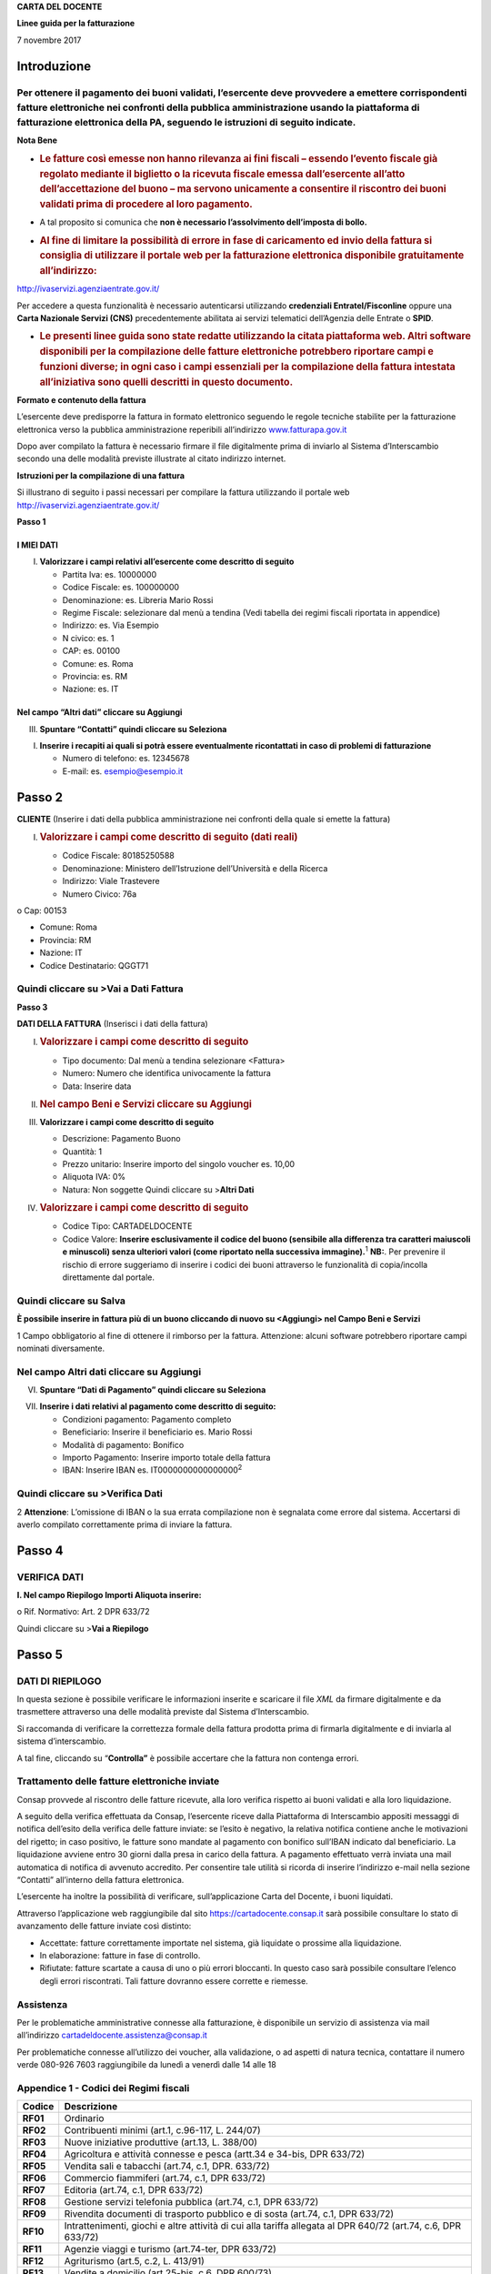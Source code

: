 **CARTA DEL DOCENTE**

**Linee guida per la fatturazione**

7 novembre 2017

Introduzione
============

Per ottenere il pagamento dei buoni validati, l’esercente deve provvedere a emettere corrispondenti fatture elettroniche nei confronti della pubblica amministrazione usando **la piattaforma di fatturazione elettronica della PA**, seguendo le istruzioni di seguito indicate.
---------------------------------------------------------------------------------------------------------------------------------------------------------------------------------------------------------------------------------------------------------------------------------

**Nota Bene**

-  .. rubric:: **Le fatture così emesse non hanno rilevanza ai fini fiscali** – essendo l’evento fiscale già regolato mediante il biglietto o la ricevuta fiscale emessa dall’esercente all’atto dell’accettazione del buono – ma servono unicamente a consentire il riscontro dei buoni validati prima di procedere al loro pagamento.
      :name: le-fatture-così-emesse-non-hanno-rilevanza-ai-fini-fiscali-essendo-levento-fiscale-già-regolato-mediante-il-biglietto-o-la-ricevuta-fiscale-emessa-dallesercente-allatto-dellaccettazione-del-buono-ma-servono-unicamente-a-consentire-il-riscontro-dei-buoni-validati-prima-di-procedere-al-loro-pagamento.

-  A tal proposito si comunica che **non è necessario l’assolvimento dell’imposta di bollo.**

-  .. rubric:: Al fine di limitare la possibilità di errore in fase di caricamento ed invio della fattura si consiglia di utilizzare il portale web per la fatturazione elettronica disponibile gratuitamente all’indirizzo:
      :name: al-fine-di-limitare-la-possibilità-di-errore-in-fase-di-caricamento-ed-invio-della-fattura-si-consiglia-di-utilizzare-il-portale-web-per-la-fatturazione-elettronica-disponibile-gratuitamente-allindirizzo

http://ivaservizi.agenziaentrate.gov.it/

Per accedere a questa funzionalità è necessario autenticarsi utilizzando **credenziali Entratel/Fisconline** oppure una **Carta Nazionale Servizi (CNS)** precedentemente abilitata ai servizi telematici dell’Agenzia delle Entrate o **SPID**.

-  .. rubric:: Le presenti linee guida sono state redatte utilizzando la citata piattaforma web. Altri software disponibili per la compilazione delle fatture elettroniche potrebbero riportare campi e funzioni diverse; in ogni caso i campi essenziali per la compilazione della fattura intestata all’iniziativa sono quelli descritti in questo documento.
      :name: le-presenti-linee-guida-sono-state-redatte-utilizzando-la-citata-piattaforma-web.-altri-software-disponibili-per-la-compilazione-delle-fatture-elettroniche-potrebbero-riportare-campi-e-funzioni-diverse-in-ogni-caso-i-campi-essenziali-per-la-compilazione-della-fattura-intestata-alliniziativa-sono-quelli-descritti-in-questo-documento.

**Formato e contenuto della fattura**

L’esercente deve predisporre la fattura in formato elettronico seguendo le regole tecniche stabilite per la fatturazione elettronica verso la pubblica amministrazione reperibili all’indirizzo `www.fatturapa.gov.it <http://www.fatturapa.gov.it/>`__

Dopo aver compilato la fattura è necessario firmare il file digitalmente prima di inviarlo al Sistema d’Interscambio secondo una delle modalità previste illustrate al citato indirizzo internet.

**Istruzioni per la compilazione di una fattura**

Si illustrano di seguito i passi necessari per compilare la fattura utilizzando il portale web http://ivaservizi.agenziaentrate.gov.it/

**Passo 1**

I MIEI DATI
~~~~~~~~~~~

I. **Valorizzare i campi relativi all’esercente come descritto di seguito**

   -  Partita Iva: es. 10000000

   -  Codice Fiscale: es. 100000000

   -  Denominazione: es. Libreria Mario Rossi

   -  Regime Fiscale: selezionare dal menù a tendina (Vedi tabella dei regimi fiscali riportata in appendice)

   -  Indirizzo: es. Via Esempio

   -  N civico: es. 1

   -  CAP: es. 00100

   -  Comune: es. Roma

   -  Provincia: es. RM

   -  Nazione: es. IT

|image0|

Nel campo “Altri dati” cliccare su Aggiungi
~~~~~~~~~~~~~~~~~~~~~~~~~~~~~~~~~~~~~~~~~~~

|image1|

III. **Spuntare “Contatti” quindi cliccare su Seleziona**

|image2|

I. **Inserire i recapiti ai quali si potrà essere eventualmente ricontattati in caso di problemi di fatturazione**

   -  Numero di telefono: es. 12345678

   -  E-mail: es. esempio@esempio.it

|image3|

Passo 2
=======

**CLIENTE** (Inserire i dati della pubblica amministrazione nei confronti della quale si emette la fattura)

I. .. rubric:: Valorizzare i campi come descritto di seguito (dati reali)
      :name: valorizzare-i-campi-come-descritto-di-seguito-dati-reali

   -  Codice Fiscale: 80185250588

   -  Denominazione: Ministero dell’Istruzione dell’Università e della Ricerca

   -  Indirizzo: Viale Trastevere

   -  Numero Civico: 76a

o Cap: 00153

-  Comune: Roma

-  Provincia: RM

-  Nazione: IT

-  Codice Destinatario: QGGT71

|image4|

Quindi cliccare su >Vai a Dati Fattura
--------------------------------------

**Passo 3**

**DATI DELLA FATTURA** (Inserisci i dati della fattura)

I. .. rubric:: Valorizzare i campi come descritto di seguito
      :name: valorizzare-i-campi-come-descritto-di-seguito

   -  Tipo documento: Dal menù a tendina selezionare <Fattura>

   -  Numero: Numero che identifica univocamente la fattura

   -  Data: Inserire data

|image5|

II.  .. rubric:: Nel campo Beni e Servizi cliccare su Aggiungi
        :name: nel-campo-beni-e-servizi-cliccare-su-aggiungi

III. **Valorizzare i campi come descritto di seguito**

     -  Descrizione: Pagamento Buono

     -  Quantità: 1

     -  Prezzo unitario: Inserire importo del singolo voucher es. 10,00

     -  Aliquota IVA: 0%

     -  |image6|\ Natura: Non soggette Quindi cliccare su >\ **Altri Dati**

IV.  .. rubric:: Valorizzare i campi come descritto di seguito
        :name: valorizzare-i-campi-come-descritto-di-seguito-1

     -  Codice Tipo: CARTADELDOCENTE

     -  Codice Valore: **Inserire esclusivamente il codice del buono (sensibile alla differenza tra caratteri maiuscoli e minuscoli) senza ulteriori valori (come riportato nella successiva immagine).**\ :sup:`1` **NB:**. Per prevenire il rischio di errore suggeriamo di inserire i codici dei buoni attraverso le funzionalità di copia/incolla direttamente dal portale.

Quindi cliccare su Salva
------------------------

|image7|

**È possibile inserire in fattura più di un buono cliccando di nuovo su <Aggiungi> nel Campo Beni e Servizi**

1 Campo obbligatorio al fine di ottenere il rimborso per la fattura. Attenzione: alcuni software potrebbero riportare campi nominati diversamente.

.. _nel-campo-altri-dati-cliccare-su-aggiungi-1:

Nel campo Altri dati cliccare su Aggiungi
-----------------------------------------

|image8|

VI. **Spuntare “Dati di Pagamento” quindi cliccare su Seleziona**

|image9|

VII. **Inserire i dati relativi al pagamento come descritto di seguito:**

     -  Condizioni pagamento: Pagamento completo

     -  Beneficiario: Inserire il beneficiario es. Mario Rossi

     -  Modalità di pagamento: Bonifico

     -  Importo Pagamento: Inserire importo totale della fattura

     -  IBAN: Inserire IBAN es. IT0000000000000000\ :sup:`2`

|image10|

Quindi cliccare su >Verifica Dati
---------------------------------

2 **Attenzione**: L’omissione di IBAN o la sua errata compilazione non è segnalata come errore dal sistema. Accertarsi di averlo compilato correttamente prima di inviare la fattura.

Passo 4
=======

VERIFICA DATI
-------------

**I. Nel campo Riepilogo Importi Aliquota inserire:**

o Rif. Normativo: Art. 2 DPR 633/72

|image11|

Quindi cliccare su >\ **Vai a Riepilogo**

Passo 5
=======

DATI DI RIEPILOGO
-----------------

In questa sezione è possibile verificare le informazioni inserite e scaricare il file *XML* da firmare digitalmente e da trasmettere attraverso una delle modalità previste dal Sistema d’Interscambio.

Si raccomanda di verificare la correttezza formale della fattura prodotta prima di firmarla digitalmente e di inviarla al sistema d’interscambio.

A tal fine, cliccando su “\ **Controlla”** è possibile accertare che la fattura non contenga errori.

|image12|

Trattamento delle fatture elettroniche inviate
----------------------------------------------

Consap provvede al riscontro delle fatture ricevute, alla loro verifica rispetto ai buoni validati e alla loro liquidazione.

A seguito della verifica effettuata da Consap, l’esercente riceve dalla Piattaforma di Interscambio appositi messaggi di notifica dell’esito della verifica delle fatture inviate: se l’esito è negativo, la relativa notifica contiene anche le motivazioni del rigetto; in caso positivo, le fatture sono mandate al pagamento con bonifico sull’IBAN indicato dal beneficiario. La liquidazione avviene entro 30 giorni dalla presa in carico della fattura. A pagamento effettuato verrà inviata una mail automatica di notifica di avvenuto accredito. Per consentire tale utilità si ricorda di inserire l’indirizzo e-mail nella sezione “Contatti” all’interno della fattura elettronica.

L’esercente ha inoltre la possibilità di verificare, sull’applicazione Carta del Docente, i buoni liquidati.

Attraverso l’applicazione web raggiungibile dal sito `https://cartadocente.consap.it <https://cartadocente.consap.it/>`__ sarà possibile consultare lo stato di avanzamento delle fatture inviate così distinto:

-  Accettate: fatture correttamente importate nel sistema, già liquidate o prossime alla liquidazione.

-  In elaborazione: fatture in fase di controllo.

-  Rifiutate: fatture scartate a causa di uno o più errori bloccanti. In questo caso sarà possibile consultare l’elenco degli errori riscontrati. Tali fatture dovranno essere corrette e riemesse.

Assistenza
----------

Per le problematiche amministrative connesse alla fatturazione, è disponibile un servizio di assistenza via mail all’indirizzo cartadeldocente.assistenza@consap.it

Per problematiche connesse all’utilizzo dei voucher, alla validazione, o ad aspetti di natura tecnica, contattare il numero verde 080-926 7603 raggiungibile da lunedì a venerdì dalle 14 alle 18

Appendice 1 - Codici dei Regimi fiscali
---------------------------------------

+------------+---------------------------------------------------------------------------------------------------------------+
| **Codice** | **Descrizione**                                                                                               |
+============+===============================================================================================================+
| **RF01**   | Ordinario                                                                                                     |
+------------+---------------------------------------------------------------------------------------------------------------+
| **RF02**   | Contribuenti minimi (art.1, c.96-117, L. 244/07)                                                              |
+------------+---------------------------------------------------------------------------------------------------------------+
| **RF03**   | Nuove iniziative produttive (art.13, L. 388/00)                                                               |
+------------+---------------------------------------------------------------------------------------------------------------+
| **RF04**   | Agricoltura e attività connesse e pesca (artt.34 e 34-bis, DPR 633/72)                                        |
+------------+---------------------------------------------------------------------------------------------------------------+
| **RF05**   | Vendita sali e tabacchi (art.74, c.1, DPR. 633/72)                                                            |
+------------+---------------------------------------------------------------------------------------------------------------+
| **RF06**   | Commercio fiammiferi (art.74, c.1, DPR 633/72)                                                                |
+------------+---------------------------------------------------------------------------------------------------------------+
| **RF07**   | Editoria (art.74, c.1, DPR 633/72)                                                                            |
+------------+---------------------------------------------------------------------------------------------------------------+
| **RF08**   | Gestione servizi telefonia pubblica (art.74, c.1, DPR 633/72)                                                 |
+------------+---------------------------------------------------------------------------------------------------------------+
| **RF09**   | Rivendita documenti di trasporto pubblico e di sosta (art.74, c.1, DPR 633/72)                                |
+------------+---------------------------------------------------------------------------------------------------------------+
| **RF10**   | Intrattenimenti, giochi e altre attività di cui alla tariffa allegata al DPR 640/72 (art.74, c.6, DPR 633/72) |
+------------+---------------------------------------------------------------------------------------------------------------+
| **RF11**   | Agenzie viaggi e turismo (art.74-ter, DPR 633/72)                                                             |
+------------+---------------------------------------------------------------------------------------------------------------+
| **RF12**   | Agriturismo (art.5, c.2, L. 413/91)                                                                           |
+------------+---------------------------------------------------------------------------------------------------------------+
| **RF13**   | Vendite a domicilio (art.25-bis, c.6, DPR 600/73)                                                             |
+------------+---------------------------------------------------------------------------------------------------------------+
| **RF14**   | Rivendita beni usati, oggetti d’arte, d’antiquariato o da collezione (art.36, DL 41/95)                       |
+------------+---------------------------------------------------------------------------------------------------------------+
| **RF15**   | Agenzie di vendite all’asta di oggetti d’arte, antiquariato o da collezione (art.40-bis, DL 41/95)            |
+------------+---------------------------------------------------------------------------------------------------------------+
| **RF16**   | IVA per cassa P.A. (art.6, c.5, DPR 633/72)                                                                   |
+------------+---------------------------------------------------------------------------------------------------------------+
| **RF17**   | IVA per cassa (art. 32-bis, DL 83/2012)                                                                       |
+------------+---------------------------------------------------------------------------------------------------------------+
| **RF18**   | Altro                                                                                                         |
+------------+---------------------------------------------------------------------------------------------------------------+
| **RF19**   | Regime forfettario (art.1, c.54-89, L. 190/2014)                                                              |
+------------+---------------------------------------------------------------------------------------------------------------+

**Appendice 2 - Esempio di fattura elettronica (formato .xml) compilata per l’iniziativa CARTADELDOCENTE**

Si riporta nel seguito un esempio di fattura elettronica in formato XML conforme allo standard di fatturazione elettronica e alle linee guida specifiche fornite per l’iniziativa CartaDelDocente.

<ns2:FatturaElettronica versione='FPA12' `xmlns:ns2='http://ivaservizi.agenziaentrate.gov.it/docs/xsd/fatture/v1.2'> <http://ivaservizi.agenziaentrate.gov.it/docs/xsd/fatture/v1.2%27>`__

<FatturaElettronicaHeader>

<DatiTrasmissione>

<IdTrasmittente>

<IdPaese>IT</IdPaese>

<IdCodice>ABCDEF00A11B123C</IdCodice>

</IdTrasmittente>

<ProgressivoInvio>0</ProgressivoInvio>

<FormatoTrasmissione>FPA12</FormatoTrasmissione>

<CodiceDestinatario>CY0MHE</CodiceDestinatario>

</DatiTrasmissione>

<CedentePrestatore>

<DatiAnagrafici>

<IdFiscaleIVA>

<IdPaese>IT</IdPaese>

<IdCodice>100000000</IdCodice>

</IdFiscaleIVA>

<CodiceFiscale>1000000000</CodiceFiscale>

<Anagrafica>

<Denominazione>Libreria Mario RossiDenominazione>

</Anagrafica>

<RegimeFiscale>RF01</RegimeFiscale>

</DatiAnagrafici>

<Sede>

<Indirizzo>Via Esempio</Indirizzo>

<NumeroCivico>1</NumeroCivico>

<CAP>00100</CAP>

<Comune>Roma</Comune>

<Provincia>RM</Provincia>

<Nazione>IT</Nazione>

</Sede>

<Contatti>

<Telefono>123456789</Telefono>

`<Email>esempio@esempio.it</Email> <mailto:esempio@esempio.it>`__

</Contatti>

</CedentePrestatore>

<CessionarioCommittente>

<Sede>

<Nazione>IT</Nazione>

<Indirizzo>Via del Collegio Romano</Indirizzo>

<NumeroCivico>27</NumeroCivico>

<CAP>00186</CAP>

<Comune>Roma</Comune>

<Provincia>RM</Provincia>

</Sede>

<DatiAnagrafici>

<CodiceFiscale>97904380587</CodiceFiscale>

<Anagrafica>

<Denominazione>Ministero dei Beni e delle Attività Culturali e del Turismo</Denominazione>

</Anagrafica>

</DatiAnagrafici>

</CessionarioCommittente>

</FatturaElettronicaHeader>

<FatturaElettronicaBody>

<DatiBeniServizi>

<DettaglioLinee>

<CodiceArticolo>

<CodiceValore>hul09Tk</CodiceValore>

<CodiceTipo>CARTADELDOCENTE</CodiceTipo>

</CodiceArticolo>

<PrezzoTotale>10.00</PrezzoTotale>

<Descrizione>Pagamento Buono</Descrizione>

<Quantita>1.00</Quantita>

<PrezzoUnitario>10.00</PrezzoUnitario>

<AliquotaIVA>0.00</AliquotaIVA>

<Natura>N2</Natura>

<NumeroLinea>1</NumeroLinea>

</DettaglioLinee>

<DatiRiepilogo>

<AliquotaIVA>0.00</AliquotaIVA>

<ImponibileImporto>10.00</ImponibileImporto>

<Natura>N2</Natura>

<Imposta>0.00</Imposta>

<RiferimentoNormativo>Art. 2 DPR 633/72</RiferimentoNormativo>

</DatiRiepilogo>

</DatiBeniServizi>

<DatiGenerali>

<DatiGeneraliDocumento>

<TipoDocumento>TD01</TipoDocumento>

<Numero>1</Numero>

<Data>2017-01-10</Data>

<ImportoTotaleDocumento>10.00</ImportoTotaleDocumento>

<Divisa>EUR</Divisa>

</DatiGeneraliDocumento>

</DatiGenerali>

<DatiPagamento>

<DettaglioPagamento>

<Beneficiario>Mario Rossi</Beneficiario>

<ModalitaPagamento>MP05</ModalitaPagamento>

<ImportoPagamento>10.00</ImportoPagamento>

<IBAN>IT0000000000000000</IBAN>

</DettaglioPagamento>

<CondizioniPagamento>TP02</CondizioniPagamento>

</DatiPagamento>

</FatturaElettronicaBody>

</ns2:FatturaElettronica>

Appendice 3: regole tecniche di dettaglio per la compilazione della fattura
---------------------------------------------------------------------------

La valorizzazione degli elementi del tracciato xml deve rispettare i requisiti formali e di obbligatorietà previsti dalle regole di fatturazione elettronica e deve tener conto delle ulteriori indicazioni riportate nella tabella seguente:

+----------------------------------+--------------------------------+---------------------------------------------------------------------------------------------------------------------------------------------------------------------------------------------------------------------------------------------------------------------------------------------------------------------------------------------------------------------------------------+--------------------------------------+----------+
|                                  |                                | **ID e Nome Tag XML**                                                                                                                                                                                                                                                                                                                                                                 | **Descrizione funzionale**           | **NOTE** |
+==================================+================================+=======================================================================================================================================================================================================================================================================================================================================================================================+======================================+==========+
| **1 <FatturaElettronicaHeader>** |                                |                                                                                                                                                                                                                                                                                                                                                                                       |                                      |          |
+----------------------------------+--------------------------------+---------------------------------------------------------------------------------------------------------------------------------------------------------------------------------------------------------------------------------------------------------------------------------------------------------------------------------------------------------------------------------------+--------------------------------------+----------+
|                                  | **1.1 <DatiTrasmissione>**     | blocco sempre obbligatorio contenente informazioni che identificano univocamente il soggetto che trasmette, il documento trasmesso, il                                                                                                                                                                                                                                                |                                      |          |
|                                  |                                |                                                                                                                                                                                                                                                                                                                                                                                       |                                      |          |
|                                  |                                | formato in cui è stato trasmesso il documento, il soggetto destinatario                                                                                                                                                                                                                                                                                                               |                                      |          |
+----------------------------------+--------------------------------+---------------------------------------------------------------------------------------------------------------------------------------------------------------------------------------------------------------------------------------------------------------------------------------------------------------------------------------------------------------------------------------+--------------------------------------+----------+
|                                  | **1.1.1 <IdTrasmittente>**     | è l’identificativo univoco del soggetto trasmittente; per i soggetti residenti in Italia, siano essi persone fisiche o giuridiche, corrisponde al codice fiscale preceduto da **IT**; per i soggetti non residenti corrisponde al numero identificativo IVA (dove i primi due caratteri rappresentano il paese secondo lo standard ISO 3166-1 alpha-2 code, ed i restanti, fino ad un |                                      |          |
|                                  |                                |                                                                                                                                                                                                                                                                                                                                                                                       |                                      |          |
|                                  |                                | massimo di 28, il codice vero e proprio)                                                                                                                                                                                                                                                                                                                                              |                                      |          |
+----------------------------------+--------------------------------+---------------------------------------------------------------------------------------------------------------------------------------------------------------------------------------------------------------------------------------------------------------------------------------------------------------------------------------------------------------------------------------+--------------------------------------+----------+
|                                  | **1.1.1.1 <IdPaese>**          | codice della nazione espresso secondo lo standard ISO 3166-1 alpha-2 code                                                                                                                                                                                                                                                                                                             | [**IT**], [**ES**], [**DK**],[**…**] |          |
+----------------------------------+--------------------------------+---------------------------------------------------------------------------------------------------------------------------------------------------------------------------------------------------------------------------------------------------------------------------------------------------------------------------------------------------------------------------------------+--------------------------------------+----------+
|                                  | **1.1.1.2 <IdCodice>**         | codice identificativo fiscale                                                                                                                                                                                                                                                                                                                                                         | formato alfanumerico                 |          |
+----------------------------------+--------------------------------+---------------------------------------------------------------------------------------------------------------------------------------------------------------------------------------------------------------------------------------------------------------------------------------------------------------------------------------------------------------------------------------+--------------------------------------+----------+
|                                  | **1.1.2 <ProgressivoInvio>**   | progressivo univoco, attribuito dal soggetto che trasmette, relativo ad ogni singolo documento fattura                                                                                                                                                                                                                                                                                | formato alfanumerico                 |          |
+----------------------------------+--------------------------------+---------------------------------------------------------------------------------------------------------------------------------------------------------------------------------------------------------------------------------------------------------------------------------------------------------------------------------------------------------------------------------------+--------------------------------------+----------+
|                                  | **1.1.3**                      | contiene il codice identificativo del formato/versione con cui è stato trasmesso il documento fattura                                                                                                                                                                                                                                                                                 | valori ammessi: [**FPA12**]          |          |
|                                  |                                |                                                                                                                                                                                                                                                                                                                                                                                       |                                      |          |
|                                  | **<FormatoTrasmissione>**      |                                                                                                                                                                                                                                                                                                                                                                                       |                                      |          |
+----------------------------------+--------------------------------+---------------------------------------------------------------------------------------------------------------------------------------------------------------------------------------------------------------------------------------------------------------------------------------------------------------------------------------------------------------------------------------+--------------------------------------+----------+
|                                  | **1.1.4 <CodiceDestinatario>** | codice dell'ufficio dell’amministrazione dello stato destinatario della                                                                                                                                                                                                                                                                                                               | codice IPA da indicare: **QGGT71**   |          |
|                                  |                                |                                                                                                                                                                                                                                                                                                                                                                                       |                                      |          |
|                                  |                                | fattura, definito dall'amministrazione di appartenenza come riportato nella rubrica “Indice PA”.                                                                                                                                                                                                                                                                                      |                                      |          |
+----------------------------------+--------------------------------+---------------------------------------------------------------------------------------------------------------------------------------------------------------------------------------------------------------------------------------------------------------------------------------------------------------------------------------------------------------------------------------+--------------------------------------+----------+
|                                  | **1.2 <CedentePrestatore>**    | blocco sempre obbligatorio contenente dati relativi al cedente / prestatore                                                                                                                                                                                                                                                                                                           |                                      |          |
+----------------------------------+--------------------------------+---------------------------------------------------------------------------------------------------------------------------------------------------------------------------------------------------------------------------------------------------------------------------------------------------------------------------------------------------------------------------------------+--------------------------------------+----------+
|                                  | **1.2.1<DatiAnagrafici>**      | blocco sempre obbligatorio contenente i dati anagrafici, professionali e fiscali del cedente / prestatore                                                                                                                                                                                                                                                                             |                                      |          |
+----------------------------------+--------------------------------+---------------------------------------------------------------------------------------------------------------------------------------------------------------------------------------------------------------------------------------------------------------------------------------------------------------------------------------------------------------------------------------+--------------------------------------+----------+
|                                  | **1.2.1.1 <IdFiscaleIVA>**     | numero di identificazione fiscale ai fini IVA; i primi due caratteri rappresentano il paese ( **IT**, **DE**, **ES** …..) ed i restanti (fino ad un massimo di 28) il codice vero e proprio che, per i residenti in Italia, corrisponde al                                                                                                                                            |                                      |          |
|                                  |                                |                                                                                                                                                                                                                                                                                                                                                                                       |                                      |          |
|                                  |                                | numero di partita IVA.                                                                                                                                                                                                                                                                                                                                                                |                                      |          |
+----------------------------------+--------------------------------+---------------------------------------------------------------------------------------------------------------------------------------------------------------------------------------------------------------------------------------------------------------------------------------------------------------------------------------------------------------------------------------+--------------------------------------+----------+
|                                  | **1.2.1.1.1 <IdPaese>**        | codice della nazione espresso secondo lo standard ISO 3166-1 alpha-2 code                                                                                                                                                                                                                                                                                                             | [**IT**], [**ES**], [**DK**],[**…**] |          |
+----------------------------------+--------------------------------+---------------------------------------------------------------------------------------------------------------------------------------------------------------------------------------------------------------------------------------------------------------------------------------------------------------------------------------------------------------------------------------+--------------------------------------+----------+
|                                  | **1.2.1.1.2 <IdCodice>**       | codice identificativo fiscale                                                                                                                                                                                                                                                                                                                                                         | formato alfanumerico                 |          |
+----------------------------------+--------------------------------+---------------------------------------------------------------------------------------------------------------------------------------------------------------------------------------------------------------------------------------------------------------------------------------------------------------------------------------------------------------------------------------+--------------------------------------+----------+
|                                  | **1.2.1.2 <CodiceFiscale>**    | numero di Codice Fiscale                                                                                                                                                                                                                                                                                                                                                              | formato alfanumerico                 |          |
+----------------------------------+--------------------------------+---------------------------------------------------------------------------------------------------------------------------------------------------------------------------------------------------------------------------------------------------------------------------------------------------------------------------------------------------------------------------------------+--------------------------------------+----------+
|                                  | **1.2.1.3 <Anagrafica>**       | dati anagrafici identificativi del cedente / prestatore                                                                                                                                                                                                                                                                                                                               |                                      |          |
+----------------------------------+--------------------------------+---------------------------------------------------------------------------------------------------------------------------------------------------------------------------------------------------------------------------------------------------------------------------------------------------------------------------------------------------------------------------------------+--------------------------------------+----------+
|                                  | **1.2.1.3.1**                  | ditta, denominazione o ragione sociale (ditta, impresa, società, ente), da valorizzare in alternativa ai campi **1.2.1.3.2** e **1.2.1.3.3**                                                                                                                                                                                                                                          | formato alfanumerico                 |          |
|                                  |                                |                                                                                                                                                                                                                                                                                                                                                                                       |                                      |          |
|                                  | **<Denominazione>**            |                                                                                                                                                                                                                                                                                                                                                                                       |                                      |          |
+----------------------------------+--------------------------------+---------------------------------------------------------------------------------------------------------------------------------------------------------------------------------------------------------------------------------------------------------------------------------------------------------------------------------------------------------------------------------------+--------------------------------------+----------+
|                                  | **1.2.1.3.2 <Nome>**           | nome della persona fisica. Da valorizzare insieme al campo **1.2.1.3.3** ed in alternativa al campo **1.2.1.3.1**                                                                                                                                                                                                                                                                     | formato alfanumerico                 |          |
+----------------------------------+--------------------------------+---------------------------------------------------------------------------------------------------------------------------------------------------------------------------------------------------------------------------------------------------------------------------------------------------------------------------------------------------------------------------------------+--------------------------------------+----------+
|                                  | **1.2.1.3.3**                  | cognome della persona fisica. Da valorizzare insieme al campo **1.2.1.3.2**                                                                                                                                                                                                                                                                                                           | formato alfanumerico                 |          |
|                                  |                                |                                                                                                                                                                                                                                                                                                                                                                                       |                                      |          |
|                                  | **<Cognome>**                  | ed in alternativa al campo **1.2.1.3.1**                                                                                                                                                                                                                                                                                                                                              |                                      |          |
+----------------------------------+--------------------------------+---------------------------------------------------------------------------------------------------------------------------------------------------------------------------------------------------------------------------------------------------------------------------------------------------------------------------------------------------------------------------------------+--------------------------------------+----------+
|                                  | **1.2.1.3.5 <CodEORI>**        | numero del Codice EORI (Economic Operator Registration and                                                                                                                                                                                                                                                                                                                            | formato alfanumerico                 |          |
|                                  |                                |                                                                                                                                                                                                                                                                                                                                                                                       |                                      |          |
|                                  |                                | Identification) in base al Regolamento (CE) n. 312 del 16 aprile 2009. In vigore dal 1 luglio 2009                                                                                                                                                                                                                                                                                    |                                      |          |
+----------------------------------+--------------------------------+---------------------------------------------------------------------------------------------------------------------------------------------------------------------------------------------------------------------------------------------------------------------------------------------------------------------------------------------------------------------------------------+--------------------------------------+----------+

+--+-----------------------------------+---------------------------------------------------------------------------------------------------------------------------------------------------------------------------------------------------------------------------------------------+--------------------------------------------------------------------------------------------------------------------+----------+
|  |                                   | **ID e Nome Tag XML**                                                                                                                                                                                                                       | **Descrizione funzionale**                                                                                         | **NOTE** |
+==+===================================+=============================================================================================================================================================================================================================================+====================================================================================================================+==========+
|  | **1.2.1.8 <RegimeFiscale>**       | regime fiscale                                                                                                                                                                                                                              | valori ammessi:                                                                                                    |          |
|  |                                   |                                                                                                                                                                                                                                             |                                                                                                                    |          |
|  |                                   |                                                                                                                                                                                                                                             | **vedi tabella dei Codici dei regimi fiscali riportata in Appendice 1**                                            |          |
+--+-----------------------------------+---------------------------------------------------------------------------------------------------------------------------------------------------------------------------------------------------------------------------------------------+--------------------------------------------------------------------------------------------------------------------+----------+
|  | **1.2.2 <Sede>**                  | blocco sempre obbligatorio contenente i dati della sede del cedente / prestatore                                                                                                                                                            |                                                                                                                    |          |
+--+-----------------------------------+---------------------------------------------------------------------------------------------------------------------------------------------------------------------------------------------------------------------------------------------+--------------------------------------------------------------------------------------------------------------------+----------+
|  | **1.2.2.1 <Indirizzo>**           | indirizzo della sede del cedente o prestatore (nome della via, piazza etc.)                                                                                                                                                                 | formato alfanumerico                                                                                               |          |
+--+-----------------------------------+---------------------------------------------------------------------------------------------------------------------------------------------------------------------------------------------------------------------------------------------+--------------------------------------------------------------------------------------------------------------------+----------+
|  | **1.2.2.2 <NumeroCivico>**        | numero civico riferito all'indirizzo (non indicare se già presente nel campo indirizzo)                                                                                                                                                     | formato alfanumerico                                                                                               |          |
+--+-----------------------------------+---------------------------------------------------------------------------------------------------------------------------------------------------------------------------------------------------------------------------------------------+--------------------------------------------------------------------------------------------------------------------+----------+
|  | **1.2.2.3 <CAP>**                 | Codice Avviamento Postale                                                                                                                                                                                                                   | formato numerico                                                                                                   |          |
+--+-----------------------------------+---------------------------------------------------------------------------------------------------------------------------------------------------------------------------------------------------------------------------------------------+--------------------------------------------------------------------------------------------------------------------+----------+
|  | **1.2.2.4 <Comune>**              | comune relativo alla sede del cedente / prestatore                                                                                                                                                                                          | formato alfanumerico                                                                                               |          |
+--+-----------------------------------+---------------------------------------------------------------------------------------------------------------------------------------------------------------------------------------------------------------------------------------------+--------------------------------------------------------------------------------------------------------------------+----------+
|  | **1.2.2.5 <Provincia>**           | sigla della provincia di appartenenza del comune indicato nel campo                                                                                                                                                                         | [**RM**], [**MI**], [**…**]                                                                                        |          |
|  |                                   |                                                                                                                                                                                                                                             |                                                                                                                    |          |
|  |                                   | **1.2.2.4**                                                                                                                                                                                                                                 |                                                                                                                    |          |
+--+-----------------------------------+---------------------------------------------------------------------------------------------------------------------------------------------------------------------------------------------------------------------------------------------+--------------------------------------------------------------------------------------------------------------------+----------+
|  | **1.2.2.6 <Nazione>**             | codice della nazione espresso secondo lo standard ISO 3166-1 alpha-2 code                                                                                                                                                                   | [**IT**], [**ES**], [**DK**],[**…**]                                                                               |          |
+--+-----------------------------------+---------------------------------------------------------------------------------------------------------------------------------------------------------------------------------------------------------------------------------------------+--------------------------------------------------------------------------------------------------------------------+----------+
|  | **1.2.5 <Contatti>**              | dati relativi ai contatti del cedente / prestatore                                                                                                                                                                                          |                                                                                                                    |          |
+--+-----------------------------------+---------------------------------------------------------------------------------------------------------------------------------------------------------------------------------------------------------------------------------------------+--------------------------------------------------------------------------------------------------------------------+----------+
|  | **1.2.5.1 <Telefono>**            | contatto telefonico fisso o mobile                                                                                                                                                                                                          | Necessariamente da valorizzare per                                                                                 |          |
|  |                                   |                                                                                                                                                                                                                                             |                                                                                                                    |          |
|  |                                   |                                                                                                                                                                                                                                             | essere eventualmente contattati per chiarimenti                                                                    |          |
+--+-----------------------------------+---------------------------------------------------------------------------------------------------------------------------------------------------------------------------------------------------------------------------------------------+--------------------------------------------------------------------------------------------------------------------+----------+
|  | **1.2.5.3 <Email>**               | indirizzo di posta elettronica                                                                                                                                                                                                              | Necessariamente da valorizzare per essere eventualmente contattati per                                             |          |
|  |                                   |                                                                                                                                                                                                                                             |                                                                                                                    |          |
|  |                                   |                                                                                                                                                                                                                                             | chiarimenti                                                                                                        |          |
+--+-----------------------------------+---------------------------------------------------------------------------------------------------------------------------------------------------------------------------------------------------------------------------------------------+--------------------------------------------------------------------------------------------------------------------+----------+
|  | **1.2.6**                         | codice identificativo del cedente / prestatore ai fini amministrativo-contabili                                                                                                                                                             | Necessariamente da valorizzare riportando fedelmente il Codice esercente assegnato all’esercente dall’applicazione |          |
|  |                                   |                                                                                                                                                                                                                                             |                                                                                                                    |          |
|  | **<RiferimentoAmministrazion e>** |                                                                                                                                                                                                                                             | CARTADELDOCENTE3                                                                                                   |          |
+--+-----------------------------------+---------------------------------------------------------------------------------------------------------------------------------------------------------------------------------------------------------------------------------------------+--------------------------------------------------------------------------------------------------------------------+----------+
|  | **1.4**                           | blocco sempre obbligatorio contenente dati relativi al cessionario / committente                                                                                                                                                            | **Dati relativi al Ministero**                                                                                     |          |
|  |                                   |                                                                                                                                                                                                                                             |                                                                                                                    |          |
|  | **<CessionarioCommittente>**      |                                                                                                                                                                                                                                             | **dell’Istruzione, dell’Università e della Ricerca**                                                               |          |
+--+-----------------------------------+---------------------------------------------------------------------------------------------------------------------------------------------------------------------------------------------------------------------------------------------+--------------------------------------------------------------------------------------------------------------------+----------+
|  | **1.4.1 <DatiAnagrafici>**        | blocco contenente i dati fiscali e anagrafici del cessionario/committente                                                                                                                                                                   |                                                                                                                    |          |
+--+-----------------------------------+---------------------------------------------------------------------------------------------------------------------------------------------------------------------------------------------------------------------------------------------+--------------------------------------------------------------------------------------------------------------------+----------+
|  | **1.4.1.2 <CodiceFiscale>**       | numero di Codice Fiscale                                                                                                                                                                                                                    | valore da indicare: **80185250588**                                                                                |          |
+--+-----------------------------------+---------------------------------------------------------------------------------------------------------------------------------------------------------------------------------------------------------------------------------------------+--------------------------------------------------------------------------------------------------------------------+----------+
|  | **1.4.1.3 <Anagrafica>**          | dati anagrafici identificativi del cessionario/committente                                                                                                                                                                                  |                                                                                                                    |          |
+--+-----------------------------------+---------------------------------------------------------------------------------------------------------------------------------------------------------------------------------------------------------------------------------------------+--------------------------------------------------------------------------------------------------------------------+----------+
|  | **1.4.1.3.1**                     | ditta, denominazione o ragione sociale (ditta, impresa, società, ente), da valorizzare in alternativa ai campi **1.4.1.3.2** e **1.4.1.3.3**                                                                                                | Ministero dell’Istruzione, dell’Università e della Ricerca                                                         |          |
|  |                                   |                                                                                                                                                                                                                                             |                                                                                                                    |          |
|  | **<Denominazione>**               |                                                                                                                                                                                                                                             |                                                                                                                    |          |
+--+-----------------------------------+---------------------------------------------------------------------------------------------------------------------------------------------------------------------------------------------------------------------------------------------+--------------------------------------------------------------------------------------------------------------------+----------+
|  | **1.4.2 <Sede>**                  | blocco sempre obbligatorio contenente i dati della sede del cessionario / committente (nel caso di somministrazione di servizi quali energia elettrica, gas … , i dati possono fare riferimento all'ubicazione dell'utenza, ex DM 370/2000) |                                                                                                                    |          |
+--+-----------------------------------+---------------------------------------------------------------------------------------------------------------------------------------------------------------------------------------------------------------------------------------------+--------------------------------------------------------------------------------------------------------------------+----------+
|  | **1.4.2.1 <Indirizzo>**           | indirizzo della sede del cessionario / committente (nome della via, piazza etc.)                                                                                                                                                            | Viale Trastevere                                                                                                   |          |
+--+-----------------------------------+---------------------------------------------------------------------------------------------------------------------------------------------------------------------------------------------------------------------------------------------+--------------------------------------------------------------------------------------------------------------------+----------+
|  | **1.4.2.2 <NumeroCivico>**        | numero civico riferito all'indirizzo (non indicare se già presente nel campo indirizzo)                                                                                                                                                     | 17/a                                                                                                               |          |
+--+-----------------------------------+---------------------------------------------------------------------------------------------------------------------------------------------------------------------------------------------------------------------------------------------+--------------------------------------------------------------------------------------------------------------------+----------+
|  | **1.4.2.3 <CAP>**                 | Codice Avviamento Postale                                                                                                                                                                                                                   | 00153                                                                                                              |          |
+--+-----------------------------------+---------------------------------------------------------------------------------------------------------------------------------------------------------------------------------------------------------------------------------------------+--------------------------------------------------------------------------------------------------------------------+----------+

3 Riportare fedelmente tale codice, per il quale sono significativi e distinti i caratteri maiuscoli da quelli minuscoli (codice *case sensitive*)

+--------------------------------+-----------------------------------------------------------------------------------------------------------------------------------------------------+------------------------------------------------------------------------------------------------------------------------------------------------------------------------------------------------------------------------------------+--------------------------------------------------------------------------------------+----------+
|                                |                                                                                                                                                     | **ID e Nome Tag XML**                                                                                                                                                                                                              | **Descrizione funzionale**                                                           | **NOTE** |
+================================+=====================================================================================================================================================+====================================================================================================================================================================================================================================+======================================================================================+==========+
|                                | **1.4.2.4 <Comune>**                                                                                                                                | comune relativo alla stabile organizzazione in Italia                                                                                                                                                                              | ROMA                                                                                 |          |
+--------------------------------+-----------------------------------------------------------------------------------------------------------------------------------------------------+------------------------------------------------------------------------------------------------------------------------------------------------------------------------------------------------------------------------------------+--------------------------------------------------------------------------------------+----------+
|                                | **1.4.2.5 <Provincia>**                                                                                                                             | sigla della provincia di appartenenza del comune indicato nel campo                                                                                                                                                                | RM                                                                                   |          |
|                                |                                                                                                                                                     |                                                                                                                                                                                                                                    |                                                                                      |          |
|                                |                                                                                                                                                     | **1.4.2.4**                                                                                                                                                                                                                        |                                                                                      |          |
+--------------------------------+-----------------------------------------------------------------------------------------------------------------------------------------------------+------------------------------------------------------------------------------------------------------------------------------------------------------------------------------------------------------------------------------------+--------------------------------------------------------------------------------------+----------+
|                                | **1.4.2.6 <Nazione>**                                                                                                                               | codice della nazione espresso secondo lo standard ISO 3166-1 alpha-2 code                                                                                                                                                          | IT                                                                                   |          |
+--------------------------------+-----------------------------------------------------------------------------------------------------------------------------------------------------+------------------------------------------------------------------------------------------------------------------------------------------------------------------------------------------------------------------------------------+--------------------------------------------------------------------------------------+----------+
| **2 <FatturaElettronicaBody>** | il blocco ha molteplicità pari a 1 nel caso di fattura singola; nel caso di lotto di fatture, si ripete per ogni fattura componente il lotto stesso |                                                                                                                                                                                                                                    |                                                                                      |          |
+--------------------------------+-----------------------------------------------------------------------------------------------------------------------------------------------------+------------------------------------------------------------------------------------------------------------------------------------------------------------------------------------------------------------------------------------+--------------------------------------------------------------------------------------+----------+
|                                | **2.1 <DatiGenerali>**                                                                                                                              | blocco sempre obbligatorio contenente i dati generali del documento principale ed i dati dei documenti correlati                                                                                                                   |                                                                                      |          |
+--------------------------------+-----------------------------------------------------------------------------------------------------------------------------------------------------+------------------------------------------------------------------------------------------------------------------------------------------------------------------------------------------------------------------------------------+--------------------------------------------------------------------------------------+----------+
|                                | **2.1.1**                                                                                                                                           | blocco sempre obbligatorio contenente i dati generali del documento principale                                                                                                                                                     |                                                                                      |          |
|                                |                                                                                                                                                     |                                                                                                                                                                                                                                    |                                                                                      |          |
|                                | **<DatiGeneraliDocumento>**                                                                                                                         |                                                                                                                                                                                                                                    |                                                                                      |          |
+--------------------------------+-----------------------------------------------------------------------------------------------------------------------------------------------------+------------------------------------------------------------------------------------------------------------------------------------------------------------------------------------------------------------------------------------+--------------------------------------------------------------------------------------+----------+
|                                | **2.1.1.1**                                                                                                                                         | tipologia di documento                                                                                                                                                                                                             | valore ammesso: TD01                                                                 |          |
|                                |                                                                                                                                                     |                                                                                                                                                                                                                                    |                                                                                      |          |
|                                | **<TipoDocumento>**                                                                                                                                 |                                                                                                                                                                                                                                    |                                                                                      |          |
+--------------------------------+-----------------------------------------------------------------------------------------------------------------------------------------------------+------------------------------------------------------------------------------------------------------------------------------------------------------------------------------------------------------------------------------------+--------------------------------------------------------------------------------------+----------+
|                                | **2.1.1.2 <Divisa>**                                                                                                                                | codice (espresso secondo lo standard ISO 4217 alpha-3:2001) della valuta utilizzata per l'indicazione degli importi                                                                                                                | valore ammesso: EUR                                                                  |          |
+--------------------------------+-----------------------------------------------------------------------------------------------------------------------------------------------------+------------------------------------------------------------------------------------------------------------------------------------------------------------------------------------------------------------------------------------+--------------------------------------------------------------------------------------+----------+
|                                | **2.1.1.3 <Data>**                                                                                                                                  | data del documento (secondo il formato ISO 8601:2004)                                                                                                                                                                              | formato ISO 8601:2004, con la precisione seguente: **YYYY-MM-DD**                    |          |
+--------------------------------+-----------------------------------------------------------------------------------------------------------------------------------------------------+------------------------------------------------------------------------------------------------------------------------------------------------------------------------------------------------------------------------------------+--------------------------------------------------------------------------------------+----------+
|                                | **2.1.1.4 <Numero>**                                                                                                                                | numero progressivo del documento                                                                                                                                                                                                   | formato alfanumerico                                                                 |          |
+--------------------------------+-----------------------------------------------------------------------------------------------------------------------------------------------------+------------------------------------------------------------------------------------------------------------------------------------------------------------------------------------------------------------------------------------+--------------------------------------------------------------------------------------+----------+
|                                | **2.1.1.6 <DatiBollo>**                                                                                                                             | blocco dati relativi al bollo                                                                                                                                                                                                      |                                                                                      |          |
+--------------------------------+-----------------------------------------------------------------------------------------------------------------------------------------------------+------------------------------------------------------------------------------------------------------------------------------------------------------------------------------------------------------------------------------------+--------------------------------------------------------------------------------------+----------+
|                                | **2.1.1.6.1**                                                                                                                                       | bollo assolto ai sensi del decreto MEF 17 giugno 2014 (art. 6)                                                                                                                                                                     | valore ammesso                                                                       |          |
|                                |                                                                                                                                                     |                                                                                                                                                                                                                                    |                                                                                      |          |
|                                | **<BolloVirtuale>**                                                                                                                                 |                                                                                                                                                                                                                                    | **[NO]**                                                                             |          |
+--------------------------------+-----------------------------------------------------------------------------------------------------------------------------------------------------+------------------------------------------------------------------------------------------------------------------------------------------------------------------------------------------------------------------------------------+--------------------------------------------------------------------------------------+----------+
|                                | **2.1.1.9**                                                                                                                                         | importo totale del documento al netto dell'eventuale sconto e comprensivo di imposta a debito del cessionario / committente                                                                                                        | formato numerico; i decimali vanno separati dall'intero con il carattere '.' (punto) |          |
|                                |                                                                                                                                                     |                                                                                                                                                                                                                                    |                                                                                      |          |
|                                | **<ImportoTotaleDocument o>**                                                                                                                       |                                                                                                                                                                                                                                    | valore ammesso: valore del campo                                                     |          |
|                                |                                                                                                                                                     |                                                                                                                                                                                                                                    |                                                                                      |          |
|                                |                                                                                                                                                     |                                                                                                                                                                                                                                    | 2.2.2.5 ImponibileImporto                                                            |          |
+--------------------------------+-----------------------------------------------------------------------------------------------------------------------------------------------------+------------------------------------------------------------------------------------------------------------------------------------------------------------------------------------------------------------------------------------+--------------------------------------------------------------------------------------+----------+
|                                | **2.2 <DatiBeniServizi>**                                                                                                                           | blocco sempre obbligatorio contenente natura, qualità e quantità dei beni / servizi formanti oggetto dell'operazione                                                                                                               |                                                                                      |          |
+--------------------------------+-----------------------------------------------------------------------------------------------------------------------------------------------------+------------------------------------------------------------------------------------------------------------------------------------------------------------------------------------------------------------------------------------+--------------------------------------------------------------------------------------+----------+
|                                | **2.2.1 <DettaglioLinee>**                                                                                                                          | blocco sempre obbligatorio contenente le linee di dettaglio del documento (i campi del blocco si ripetono per ogni riga di dettaglio)                                                                                              |                                                                                      |          |
+--------------------------------+-----------------------------------------------------------------------------------------------------------------------------------------------------+------------------------------------------------------------------------------------------------------------------------------------------------------------------------------------------------------------------------------------+--------------------------------------------------------------------------------------+----------+
|                                | **2.2.1.1 <NumeroLinea>**                                                                                                                           | numero della riga di dettaglio del documento                                                                                                                                                                                       | formato numerico                                                                     |          |
+--------------------------------+-----------------------------------------------------------------------------------------------------------------------------------------------------+------------------------------------------------------------------------------------------------------------------------------------------------------------------------------------------------------------------------------------+--------------------------------------------------------------------------------------+----------+
|                                | **2.2.1.3 <CodiceArticolo>**                                                                                                                        | eventuale codifica dell'articolo (la molteplicità N del blocco consente di gestire la presenza di più codifiche)                                                                                                                   |                                                                                      |          |
+--------------------------------+-----------------------------------------------------------------------------------------------------------------------------------------------------+------------------------------------------------------------------------------------------------------------------------------------------------------------------------------------------------------------------------------------+--------------------------------------------------------------------------------------+----------+
|                                | **2.2.1.3.1**                                                                                                                                       | indica la tipologia di codice articolo (TARIC, CPV, EAN, SSC, ...)                                                                                                                                                                 | valore ammesso: CARTADELDOCENTE                                                      |          |
|                                |                                                                                                                                                     |                                                                                                                                                                                                                                    |                                                                                      |          |
|                                | **<CodiceTipo>**                                                                                                                                    |                                                                                                                                                                                                                                    |                                                                                      |          |
+--------------------------------+-----------------------------------------------------------------------------------------------------------------------------------------------------+------------------------------------------------------------------------------------------------------------------------------------------------------------------------------------------------------------------------------------+--------------------------------------------------------------------------------------+----------+
|                                | **2.2.1.3.2**                                                                                                                                       | indica il valore del codice articolo corrispondente alla tipologia riportata nel campo 2.2.1.3.1.                                                                                                                                  | Valore obbligatorio da indicare: codice identificativo buono4                        |          |
|                                |                                                                                                                                                     |                                                                                                                                                                                                                                    |                                                                                      |          |
|                                | **<CodiceValore>**                                                                                                                                  |                                                                                                                                                                                                                                    |                                                                                      |          |
+--------------------------------+-----------------------------------------------------------------------------------------------------------------------------------------------------+------------------------------------------------------------------------------------------------------------------------------------------------------------------------------------------------------------------------------------+--------------------------------------------------------------------------------------+----------+
|                                | **2.2.1.4 <Descrizione>**                                                                                                                           | natura e qualità dell'oggetto della cessione/prestazione; può fare anche riferimento ad un precedente documento emesso a titolo di 'anticipo/acconto' , nel qual caso il valore del campo **2.2.1.9** e **2.2.1.11** sarà negativo | valore ammesso: PAGAMENTO BUONO                                                      |          |
+--------------------------------+-----------------------------------------------------------------------------------------------------------------------------------------------------+------------------------------------------------------------------------------------------------------------------------------------------------------------------------------------------------------------------------------------+--------------------------------------------------------------------------------------+----------+

4 Riportare fedelmente tale codice, per il quale sono significativi e distinti i caratteri maiuscoli da quelli minuscoli (codice *case sensitive*)

+--+------------------------------+-----------------------------------------------------------------------------------------------------------------------------------------------------+------------------------------------------------------------------------------------------------------------------------------------------+----------+
|  |                              | **ID e Nome Tag XML**                                                                                                                               | **Descrizione funzionale**                                                                                                               | **NOTE** |
+==+==============================+=====================================================================================================================================================+==========================================================================================================================================+==========+
|  | **2.2.1.9 <PrezzoUnitario>** | prezzo unitario del bene/servizio; nel caso di beni ceduti a titolo di sconto, premio o abbuono, l'importo indicato rappresenta il "valore normale" | formato numerico; i decimali vanno separati dall'intero con il carattere '.' (punto) – valore da indicare: importo                       |          |
|  |                              |                                                                                                                                                     |                                                                                                                                          |          |
|  |                              |                                                                                                                                                     | del buono                                                                                                                                |          |
+--+------------------------------+-----------------------------------------------------------------------------------------------------------------------------------------------------+------------------------------------------------------------------------------------------------------------------------------------------+----------+
|  | **2.2.1.11 <PrezzoTotale>**  | importo totale del bene/servizio (che tiene conto di eventuali sconti / maggiorazioni) IVA esclusa                                                  | formato numerico; i decimali vanno separati dall'intero con il carattere '.' (punto) – valore da indicare: importo                       |          |
|  |                              |                                                                                                                                                     |                                                                                                                                          |          |
|  |                              |                                                                                                                                                     | del buono                                                                                                                                |          |
+--+------------------------------+-----------------------------------------------------------------------------------------------------------------------------------------------------+------------------------------------------------------------------------------------------------------------------------------------------+----------+
|  | **2.2.1.12 <AliquotaIVA>**   | aliquota (%) IVA applicata al bene/servizio                                                                                                         | formato numerico; i decimali vanno separati dall'intero con il carattere '.' (punto) – valore da indicare 0.00                           |          |
+--+------------------------------+-----------------------------------------------------------------------------------------------------------------------------------------------------+------------------------------------------------------------------------------------------------------------------------------------------+----------+
|  | **2.2.1.14 <Natura>**        | natura dell'operazione se non rientra tra quelle imponibili (il campo                                                                               | valore ammesso: N2                                                                                                                       |          |
|  |                              |                                                                                                                                                     |                                                                                                                                          |          |
|  |                              | **2.2.1.12** deve essere valorizzato a zero)                                                                                                        |                                                                                                                                          |          |
+--+------------------------------+-----------------------------------------------------------------------------------------------------------------------------------------------------+------------------------------------------------------------------------------------------------------------------------------------------+----------+
|  | **2.2.2 <DatiRiepilogo>**    | blocco sempre obbligatorio contenente i dati di riepilogo per ogni aliquota IVA o natura                                                            |                                                                                                                                          |          |
+--+------------------------------+-----------------------------------------------------------------------------------------------------------------------------------------------------+------------------------------------------------------------------------------------------------------------------------------------------+----------+
|  | **2.2.2.1 <AliquotaIVA>**    | aliquota (%) IVA                                                                                                                                    | formato numerico; i decimali vanno separati dall'intero con il carattere '.' (punto) – valore da indicare 0.00                           |          |
+--+------------------------------+-----------------------------------------------------------------------------------------------------------------------------------------------------+------------------------------------------------------------------------------------------------------------------------------------------+----------+
|  | **2.2.2.2 <Natura>**         | natura delle operazioni qualora non rientrino tra quelle 'imponibili' o nei casi di inversione contabile                                            | valore ammesso: N2                                                                                                                       |          |
+--+------------------------------+-----------------------------------------------------------------------------------------------------------------------------------------------------+------------------------------------------------------------------------------------------------------------------------------------------+----------+
|  | **2.2.2.5**                  | questo valore rappresenta:                                                                                                                          | formato numerico; i decimali vanno separati dall'intero con il carattere '.' (punto) – valore da indicare: somma degli importi dei buoni |          |
|  |                              |                                                                                                                                                     |                                                                                                                                          |          |
|  | **<ImponibileImporto>**      | **base imponibile**, per le operazioni soggette ad IVA;                                                                                             |                                                                                                                                          |          |
|  |                              |                                                                                                                                                     |                                                                                                                                          |          |
|  |                              | **importo**, per le operazioni che non rientrano tra quelle 'imponibili' (campo                                                                     |                                                                                                                                          |          |
|  |                              |                                                                                                                                                     |                                                                                                                                          |          |
|  |                              | **2.2.2.2** valorizzato)                                                                                                                            |                                                                                                                                          |          |
+--+------------------------------+-----------------------------------------------------------------------------------------------------------------------------------------------------+------------------------------------------------------------------------------------------------------------------------------------------+----------+
|  | **2.2.2.6 <Imposta>**        | imposta risultante dall'applicazione dell'aliquota IVA all'imponibile                                                                               | formato numerico; i decimali vanno separati dall'intero con il carattere '.' (punto) – valore da indicare 0.00                           |          |
+--+------------------------------+-----------------------------------------------------------------------------------------------------------------------------------------------------+------------------------------------------------------------------------------------------------------------------------------------------+----------+
|  | **2.2.2.8**                  | norma di riferimento (obbligatoria nei casi in cui il campo **2.2.2.2** è valorizzato)                                                              | valore ammesso: ART. 2 DPR 633/72                                                                                                        |          |
|  |                              |                                                                                                                                                     |                                                                                                                                          |          |
|  | **<RiferimentoNormativo>**   |                                                                                                                                                     |                                                                                                                                          |          |
+--+------------------------------+-----------------------------------------------------------------------------------------------------------------------------------------------------+------------------------------------------------------------------------------------------------------------------------------------------+----------+
|  | **2.4 <DatiPagamento>**      | dati relativi al pagamento                                                                                                                          |                                                                                                                                          |          |
+--+------------------------------+-----------------------------------------------------------------------------------------------------------------------------------------------------+------------------------------------------------------------------------------------------------------------------------------------------+----------+
|  | **2.4.1**                    | condizioni di pagamento                                                                                                                             | Valore ammesso:                                                                                                                          |          |
|  |                              |                                                                                                                                                     |                                                                                                                                          |          |
|  | **<CondizioniPagamento>**    |                                                                                                                                                     | [**TP02**]: pagamento completo                                                                                                           |          |
+--+------------------------------+-----------------------------------------------------------------------------------------------------------------------------------------------------+------------------------------------------------------------------------------------------------------------------------------------------+----------+
|  | **2.4.2**                    | dati di dettaglio del pagamento                                                                                                                     |                                                                                                                                          |          |
|  |                              |                                                                                                                                                     |                                                                                                                                          |          |
|  | **<DettaglioPagamento>**     |                                                                                                                                                     |                                                                                                                                          |          |
+--+------------------------------+-----------------------------------------------------------------------------------------------------------------------------------------------------+------------------------------------------------------------------------------------------------------------------------------------------+----------+
|  | **2.4.2.2**                  | modalità di pagamento                                                                                                                               | Valore ammesso: [**MP05**]: bonifico                                                                                                     |          |
|  |                              |                                                                                                                                                     |                                                                                                                                          |          |
|  | **<ModalitaPagamento>**      |                                                                                                                                                     |                                                                                                                                          |          |
+--+------------------------------+-----------------------------------------------------------------------------------------------------------------------------------------------------+------------------------------------------------------------------------------------------------------------------------------------------+----------+
|  | **2.4.2.6**                  | importo relativo al pagamento                                                                                                                       | formato numerico; i decimali vanno separati dall'intero con il carattere '.' (punto)                                                     |          |
|  |                              |                                                                                                                                                     |                                                                                                                                          |          |
|  | **<ImportoPagamento>**       |                                                                                                                                                     | valore da indicare: lo stesso valore del                                                                                                 |          |
|  |                              |                                                                                                                                                     |                                                                                                                                          |          |
|  |                              |                                                                                                                                                     | campo 2.1.1.9 ImportoTotaleDocumento                                                                                                     |          |
+--+------------------------------+-----------------------------------------------------------------------------------------------------------------------------------------------------+------------------------------------------------------------------------------------------------------------------------------------------+----------+
|  | **2.4.2.13 <IBAN>**          | International Bank Account Number (coordinata bancaria internazionale                                                                               | Valore da indicare: IBAN del conto sul quale sarà effettuato il bonifico                                                                 |          |
|  |                              |                                                                                                                                                     |                                                                                                                                          |          |
|  |                              | che consente di identificare, in maniera standard, il conto corrente del beneficiario )                                                             |                                                                                                                                          |          |
+--+------------------------------+-----------------------------------------------------------------------------------------------------------------------------------------------------+------------------------------------------------------------------------------------------------------------------------------------------+----------+

.. |image0| image:: ./media/image1.png
   :width: 5.98432in
   :height: 2.89323in
.. |image1| image:: ./media/image2.png
   :width: 6.26532in
   :height: 0.20073in
.. |image2| image:: ./media/image3.png
   :width: 5.77124in
   :height: 3.2125in
.. |image3| image:: ./media/image4.png
   :width: 6.36262in
   :height: 2.43812in
.. |image4| image:: ./media/image5.png
   :width: 5.49414in
   :height: 2.65625in
.. |image5| image:: ./media/image6.png
   :width: 6.30705in
   :height: 1.96458in
.. |image6| image:: ./media/image7.png
   :width: 5.54583in
   :height: 3.26653in
.. |image7| image:: ./media/image8.png
   :width: 6.4197in
   :height: 4.80937in
.. |image8| image:: ./media/image9.png
   :width: 6.36645in
   :height: 2.39333in
.. |image9| image:: ./media/image10.png
   :width: 6.14449in
   :height: 4.15125in
.. |image10| image:: ./media/image11.jpeg
   :width: 6.39293in
   :height: 3.15in
.. |image11| image:: ./media/image12.png
   :width: 6.38448in
   :height: 2.46875in
.. |image12| image:: ./media/image13.png
   :width: 5.14997in
   :height: 1.42708in
